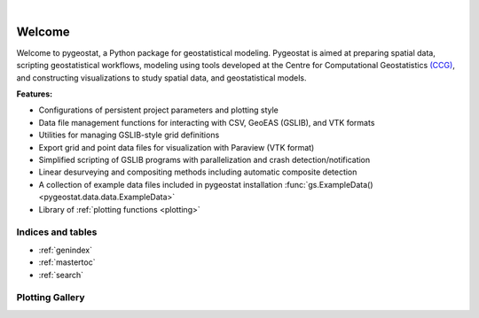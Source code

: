 
.. _welcome:

.. image:: ./figures/pygeostat_logo.png
   :align: center

|

|integration_test| |docs| |PyPi| |Python36| |Python37| |Python38|

Welcome
=======

Welcome to pygeostat, a Python package for geostatistical modeling. Pygeostat is aimed at preparing spatial data, scripting geostatistical workflows, modeling using tools developed at the Centre for Computational Geostatistics `(CCG) <http://www.ccgalberta.com>`_, and constructing visualizations to study spatial data, and geostatistical models.

**Features:**

* Configurations of persistent project parameters and plotting style
* Data file management functions for interacting with CSV, GeoEAS (GSLIB), and VTK formats
* Utilities for managing GSLIB-style grid definitions
* Export grid and point data files for visualization with Paraview (VTK format)
* Simplified scripting of GSLIB programs with parallelization and crash detection/notification
* Linear desurveying and compositing methods including automatic composite detection
* A collection of example data files included in pygeostat installation :func:`gs.ExampleData() <pygeostat.data.data.ExampleData>`
* Library of :ref:`plotting functions <plotting>`

Indices and tables
++++++++++++++++++

* :ref:`genindex`
* :ref:`mastertoc`
* :ref:`search`

.. General Package Overview
.. ++++++++++++++++++++++++

.. The pygeostat package is designed with a flat methodology that uses wrappers to tie some of modules and functions together
.. The following figure shows a general layout of the pygeostat package.

..  .. image:: ./figures/gs_overview.jpg

Plotting Gallery
++++++++++++++++

.. raw:: html

    <style type="text/css">
    .rst-content

    .figure {
        position: relative;
        float: left;
        margin-right: 24px;
        width: 170px;
        height: 170px;
        background-position: center;
        background-size: 250px ;
        border: 2px solid black;
        background-repeat: no-repeat;
    }

    .figure img {
        position: absolute;
        display: inline;
        left: 0;
        width: 170px;
        height: 170px;
        opacity:1.0;
        margin-right: 24px;
        filter:alpha(opacity=100); /* For IE8 and earlier */
    }

    .figure:hover background-image {
        -webkit-filter: blur(3px);
        -moz-filter: blur(3px);
        -o-filter: blur(3px);
        -ms-filter: blur(3px);
        filter: blur(3px);
        opacity:1.0;
        filter:alpha(opacity=100); /* For IE8 and earlier */
    }

    .figure span {
        position: absolute;
        display: inline;
        left: 0;
        width: 170px;
        height: 170px;
        background: #000;
        color: #fff;
        visibility: hidden;
        opacity: 0;
        z-index: 100;
    }

    .figure p {
        position: absolute;
        top: 45%;
        width: 170px;
        font-size: 110%;
    }

    .figure:hover span {
        visibility: visible;
        opacity: .4;
    }

    .caption {
        position: absolue;
        width: 180px;
        top: 170px;
        text-align: center !important;
    }
    </style>

.. raw:: html

    <a href=./plotting.html#pygeostat.plotting.correlation_matrix_plot>
    <div style="background-image: url(./_static/Correlation_plot.png); background-repeat:no-repeat; background-size: contain"
         class='figure align-center'>
    <span class='figure-label'>
    <p>correlation_matrix_plot</p>
    </span>
    </div>
    </a>

.. raw:: html

    <a href=./plotting.html#pygeostat.plotting.slice_plot>
    <div style="background-image: url(./_static/slice_plot.png); background-repeat:no-repeat; background-size: contain"
         class='figure align-center' margin=10px>
    <span class='figure-label'>
    <p>slice_plot</p>
    </span>
    </div>
    </a>

.. raw:: html

    <a href=./plotting.html#pygeostat.plotting.grid_slice_plot>
    <div style="background-image: url(./_static/grid_slice_plot.png); background-repeat:no-repeat; background-size: contain"
         class='figure align-center'>
    <span class='figure-label'>
    <p>grid_slice_plot</p>
    </span>
    </div>
    </a>

.. raw:: html

    <a href=./plotting.html#pygeostat.plotting.contour_plot>
    <div style="background-image: url(./_static/contour_plot.png); background-repeat:no-repeat; background-size: contain"
         class='figure align-center'>
    <span class='figure-label'>
    <p>contour_plot</p>
    </span>
    </div>
    </a>

.. raw:: html

    <a href=./plotting.html#pygeostat.plotting.scatter_plot>
    <div style="background-image: url(./_static/scatter_plot.png); background-repeat:no-repeat; background-size: contain"
         class='figure align-center'>
    <span class='figure-label'>
    <p>scatter_plot</p>
    </span>
    </div>
    </a>

.. raw:: html

    <a href=./plotting.html#pygeostat.plotting.scatter_plots>
    <div style="background-image: url(./_static/scatter_plots.png); background-repeat:no-repeat; background-size: contain"
         class='figure align-center'>
    <span class='figure-label'>
    <p>scatter_plots</p>
    </span>
    </div>
    </a>

.. raw:: html

    <a href=./plotting.html#pygeostat.plotting.scatter_plots_lu>
    <div style="background-image: url(./_static/scatter_plots_lu.png); background-repeat:no-repeat; background-size: contain"
         class='figure align-center'>
    <span class='figure-label'>
    <p>scatter_plots_lu</p>
    </span>
    </div>
    </a>

.. raw:: html

    <a href=./plotting.html#pygeostat.plotting.pit_plot>
    <div style="background-image: url(./_static/pitplot_mr.png); background-repeat:no-repeat; background-size: contain"
         class='figure align-center'>
    <span class='figure-label'>
    <p>pit_plot</p>
    </span>
    </div>
    </a>

.. raw:: html

    <a href=./plotting.html#pygeostat.plotting.accuracy_plot>
    <div style="background-image: url(./_static/accuracy_plot.png); background-repeat:no-repeat; background-size: contain"
         class='figure align-center'>
    <span class='figure-label'>
    <p>accuracy_plot</p>
    </span>
    </div>
    </a>

.. raw:: html

    <a href=./plotting.html#pygeostat.plotting.variogram_plot>
    <div style="background-image: url(./_static/variogram_plot.png); background-repeat:no-repeat; background-size: contain"
         class='figure align-center'>
    <span class='figure-label'>
    <p>variogram_plot</p>
    </span>
    </div>
    </a>

.. raw:: html

    <a href=./plotting.html#pygeostat.plotting.drill_plot>
    <div style="background-image: url(./_static/drill_plot.png); background-repeat:no-repeat; background-size: contain"
         class='figure align-center'>
    <span class='figure-label'>
    <p>drill_plot</p>
    </span>
    </div>
    </a>

.. raw:: html

    <a href=./plotting.html#pygeostat.plotting.qq_plot>
    <div style="background-image: url(./_static/qq_plot.png); background-repeat:no-repeat; background-size: contain"
         class='figure align-center'>
    <span class='figure-label'>
    <p>qq_plot</p>
    </span>
    </div>
    </a>

.. raw:: html

    <a href=./plotting.html#pygeostat.plotting.validation_plot>
    <div style="background-image: url(./_static/validation_plot.png); background-repeat:no-repeat; background-size: contain"
         class='figure align-center'>
    <span class='figure-label'>
    <p>validation_plot</p>
    </span>
    </div>
    </a>

.. raw:: html

    <a href=./plotting.html#pygeostat.plotting.histogram_plot>
    <div style="background-image: url(./_static/histogram_plot1.png); background-repeat:no-repeat; background-size: contain"
         class='figure align-center'>
    <span class='figure-label'>
    <p>histogram_plot</p>
    </span>
    </div>
    </a>

.. raw:: html

    <a href=./plotting.html#pygeostat.plotting.histogram_plot>
    <div style="background-image: url(./_static/histogram_plot2.png); background-repeat:no-repeat; background-size: contain"
         class='figure align-center'>
    <span class='figure-label'>
    <p>histogram_plot</p>
    </span>
    </div>
    </a>

.. raw:: html

    <a href=./plotting.html#pygeostat.plotting.histogram_plot>
    <div style="background-image: url(./_static/histogram_plot3.png); background-repeat:no-repeat; background-size: contain"
         class='figure align-center'>
    <span class='figure-label'>
    <p>histogram_plot</p>
    </span>
    </div>
    </a>

.. raw:: html

    <a href=./plotting.html#pygeostat.plotting.histogram_plot_simulation>
    <div style="background-image: url(./_static/histogram_plot_simulation.png); background-repeat:no-repeat; background-size: contain"
         class='figure align-center'>
    <span class='figure-label'>
    <p>histogram_plot_simulation</p>
    </span>
    </div>
    </a>

.. raw:: html

    <a href=./plotting.html#pygeostat.plotting.location_plot>
    <div style="background-image: url(./_static/location_plot.png); background-repeat:no-repeat; background-size: contain"
         class='figure align-center'>
    <span class='figure-label'>
    <p>location_plot</p>
    </span>
    </div>
    </a>

.. raw:: html

    <a href=./plotting.html#pygeostat.plotting.probability_plot>
    <div style="background-image: url(./_static/probability_plot.png); background-repeat:no-repeat; background-size: contain"
         class='figure align-center'>
    <span class='figure-label'>
    <p>probability_plot</p>
    </span>
    </div>
    </a>

.. raw:: html

    <a href=./plotting.html#pygeostat.plotting.loadings_plot>
    <div style="background-image: url(./_static/loadings_plot.png); background-repeat:no-repeat; background-size: contain"
         class='figure align-center'>
    <span class='figure-label'>
    <p>loadings_plot</p>
    </span>
    </div>
    </a>

.. raw:: html 

    <div style="clear: both"></div>




.. |integration_test| image:: https://github.com/CcgAlberta/pygeostat/workflows/IntegrationCheck/badge.svg?branch=master
    :alt: Integration
    :target: https://github.com/CcgAlberta/pygeostat

.. |docs| image:: https://github.com/CcgAlberta/pygeostat/workflows/Documentation/badge.svg?branch=master
    :alt: Documentation Status
    :target: https://github.com/CcgAlberta/pygeostat

.. |PyPi| image:: https://badge.fury.io/py/pygeostat.svg
    :target: https://badge.fury.io/py/pygeostat

.. |Python36| image:: https://img.shields.io/badge/python-3.6-blue.svg
    :target: https://www.python.org/downloads/release/python-360
    :alt: Python Version

.. |Python37| image:: https://img.shields.io/badge/python-3.7-red.svg
    :target: https://www.python.org/downloads/release/python-370
    :alt: Python Version

.. |Python38| image:: https://img.shields.io/badge/python-3.8-black.svg
    :target: https://www.python.org/downloads/release/python-380
    :alt: Python Version